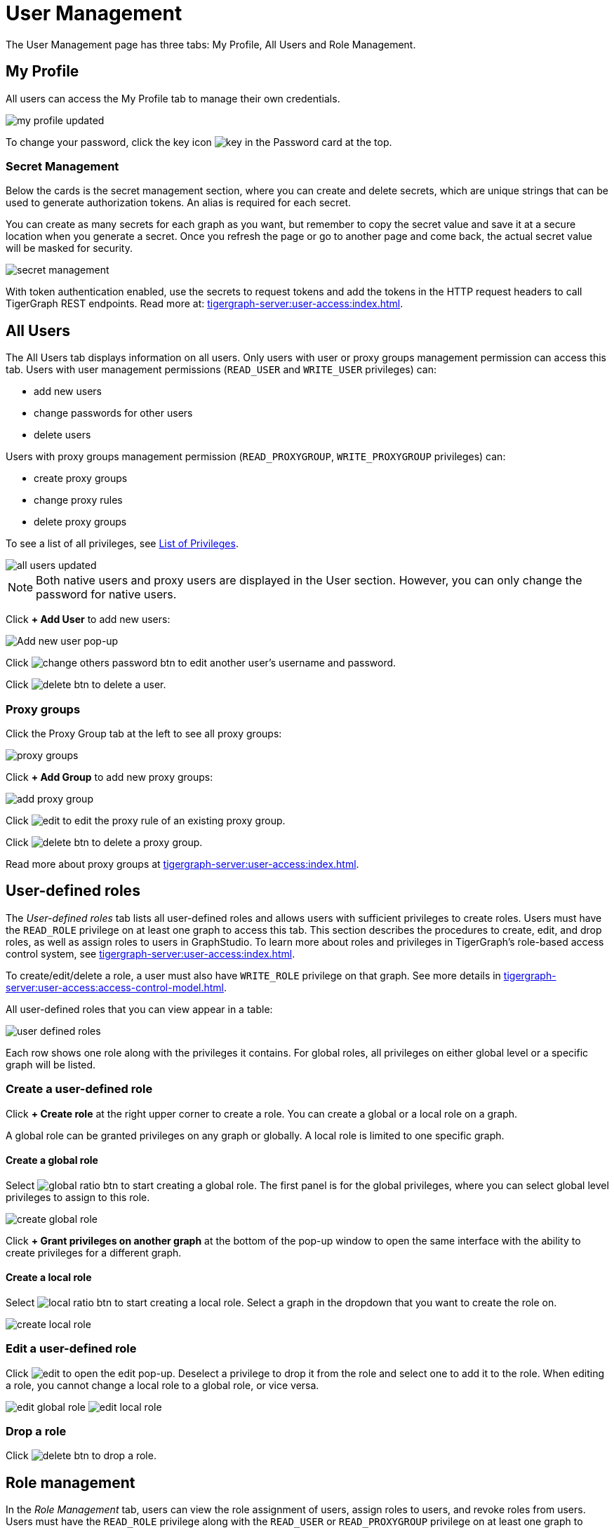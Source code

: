 = User Management
:experimental:

The User Management page has three tabs: My Profile, All Users and Role Management.

== My Profile

All users can access the My Profile tab to manage their own credentials.

image::my-profile-updated.png[]

To change your password, click the key icon image:key.png[] in the Password card at the top.

=== Secret Management

Below the cards is the secret management section, where you can create and delete secrets, which are unique strings that can be used to generate authorization tokens.
An alias is required for each secret.

You can create as many secrets for each graph as you want, but remember to copy the secret value and save it at a secure location when you generate a secret.
Once you refresh the page or go to another page and come back, the actual secret value will be masked for security.

image::secret-management.png[]

With token authentication enabled, use the secrets to request tokens and add the tokens in the HTTP request headers to call TigerGraph REST endpoints.
Read more at: xref:tigergraph-server:user-access:index.adoc[].

== All Users

The All Users tab displays information on all users.
Only users with user or proxy groups management permission can access this tab.
Users with user management permissions (`READ_USER` and `WRITE_USER` privileges) can:

* add new users
* change passwords for other users
* delete users

Users with proxy groups management permission (`READ_PROXYGROUP`, `WRITE_PROXYGROUP` privileges) can:

* create proxy groups
* change proxy rules
* delete proxy groups

To see a list of all privileges, see xref:tigergraph-server:reference:list-of-privileges.adoc[List of Privileges].

image::all-users-updated.png[]

[NOTE]
====
Both native users and proxy users are displayed in the User section.
However, you can only change the password for native users.
====


Click btn:[+ Add User] to add new users:

image::all-users (1).png[Add new user pop-up]

Click image:change-others-password-btn.png[] to edit another user's username and password.

Click image:delete_btn.png[] to delete a user.

=== Proxy groups

Click the Proxy Group tab at the left to see all proxy groups:

image::proxy-groups.png[]

Click btn:[+ Add Group] to add new proxy groups:

image::add-proxy-group.png[]

Click image:edit.png[] to edit the proxy rule of an existing proxy group.

Click image:delete_btn.png[] to delete a proxy group.

Read more about proxy groups at xref:tigergraph-server:user-access:index.adoc[].

== User-defined roles

The _User-defined roles_ tab lists all user-defined roles and allows users with sufficient privileges to create roles. Users must have the `READ_ROLE` privilege on at least one graph to access this tab. This section describes the procedures to create, edit, and drop roles, as well as assign roles to users in GraphStudio.
To learn more about roles and privileges in TigerGraph's role-based access control system, see xref:tigergraph-server:user-access:index.adoc[].

To create/edit/delete a role, a user must also have `WRITE_ROLE` privilege on that graph.
See more details in xref:tigergraph-server:user-access:access-control-model.adoc[].

All user-defined roles that you can view appear in a table:

image::user-defined-roles.png[]

Each row shows one role along with the privileges it contains.
For global roles, all privileges on either global level or a specific graph will be listed.

=== Create a user-defined role

Click btn:[+ Create role] at the right upper corner to create a role.
You can create a global or a local role on a graph.

A global role can be granted privileges on any graph or globally. A local role is limited to one specific graph.

==== Create a global role

Select image:global-ratio-btn.png[] to start creating a global role. The first panel is for the global privileges, where you can select global level privileges to assign to this role.

image::create-global-role.png[]

Click  btn:[+ Grant privileges on another graph] at the bottom of the pop-up window to open the same interface with the ability to create privileges for a different graph.

==== Create a local role

Select image:local-ratio-btn.png[] to start creating a local role.
Select a graph in the dropdown that you want to create the role on.

image::create-local-role.png[]

=== Edit a user-defined role

Click image:edit.png[] to open the edit pop-up.
Deselect a privilege to drop it from the role and select one to add it to the role.
When editing a role, you cannot change a local role to a global role, or vice versa.

image:edit-global-role.png[] image:edit-local-role.png[]

=== Drop a role

Click image:delete_btn.png[] to drop a role.

== Role management

In the _Role Management_ tab, users can view the role assignment of users, assign roles to users, and revoke roles from users. Users must have the `READ_ROLE` privilege along with the `READ_USER` or `READ_PROXYGROUP` privilege on at least one graph to access this tab.

[CAUTION]
====
Admin Portal does not indicate whether a user belongs a proxy group. You can find out more from GSQL client.

Admin Portal shows a combination of roles for proxy users.
Proxy user which belongs to a proxy group inherits all the roles from the proxy group plus all the roles the proxy user has.
Therefore, if you want to revoke a role from a proxy user, you need to revoke the role from the proxy group first.
Then you might need to revoke the same role from the proxy user if the proxy user also has that role.
====

To assign roles, users need to have the `WRITE_ROLE` privilege.
If you only have the `READ_ROLE` privilege, you can view the current assignment but cannot modify it.

image::role-management.png[]

=== Select a graph

You can use the dropdown menu in the top left corner to select on which graph you want to assign different roles to different users.
Choose `global` to assign global roles or a specific graph to assign local roles.

=== Select a role

You can use the second dropdown menu to select a role that you want to assign to different users.

NOTE: With `global` selected, you can assign all global built-in or user-defined roles.
With a specific graph selected, you can assign all local built-in roles or local user-defined roles within that graph.

=== View role details

Next to the dropdowns, click the btn:[View role details] button to view the information on the selected role.

image::role-detail.png[]

=== Settings for user view

In the Settings dropdown, you can sort the users in alphabetic order or by name length.

You can also choose to show all users, show the users who have the role, or show only the users who don't have the role.


=== Grant/revoke a role

NOTE: On a small screen, you need to click btn:[Manage] to open the assignment panel.

Once you've selected a graph and a role, all users will be listed with a checkbox. You can check the box next to the user to grant the role, or uncheck to revoke the role.

image::user-assignment.png[]

After modifying your assignment, click btn:[SAVE] to save your changes.
You can also discard your changes with the btn:[DISCARD] button.

Click the proxy group button to switch to proxy groups and manage their roles.

image::manage-groups.png[]

[TIP]
====
If you have made changes to users through GSQL after opening the user management page, click the refresh button in the top right corner to reflect the changes in Admin Portal.
====
